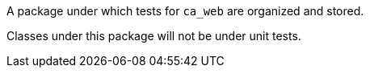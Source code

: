 A package under which tests for `ca_web` are organized and stored.

Classes under this package will not be under unit tests.